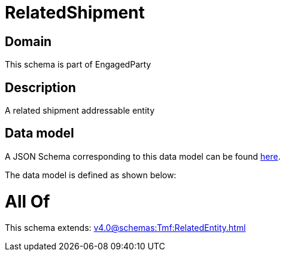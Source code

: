 = RelatedShipment

[#domain]
== Domain

This schema is part of EngagedParty

[#description]
== Description

A related shipment addressable entity


[#data_model]
== Data model

A JSON Schema corresponding to this data model can be found https://tmforum.org[here].

The data model is defined as shown below:


= All Of 
This schema extends: xref:v4.0@schemas:Tmf:RelatedEntity.adoc[]
